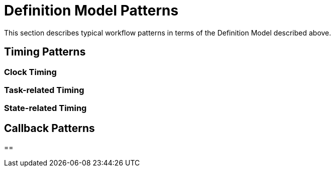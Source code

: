 = Definition Model Patterns

This section describes typical workflow patterns in terms of the Definition Model described above.

== Timing Patterns



=== Clock Timing

=== Task-related Timing

=== State-related Timing


== Callback Patterns



== 